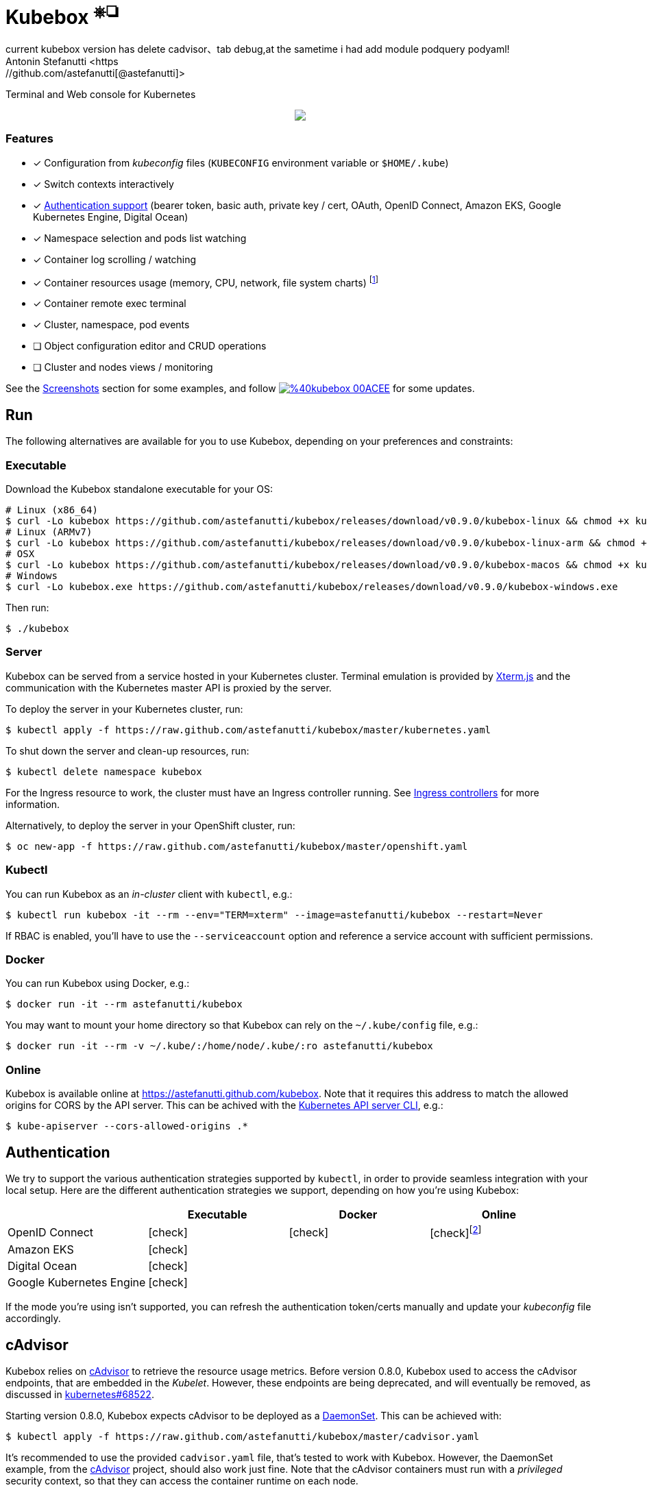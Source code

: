 = Kubebox [small]#^⎈❏^#
current kubebox version has delete cadvisor、tab debug,at the sametime i had add module podquery podyaml!
Antonin Stefanutti <https://github.com/astefanutti[@astefanutti]>
// Meta
:description: Terminal and Web console for Kubernetes
// Settings
:idprefix:
:idseparator: -
:experimental:
// Aliases
ifdef::env-github[]
:note-caption: :information_source:
:icon-check: :heavy_check_mark:
:icon-edit: :pencil2:
endif::[]
ifndef::env-github[]
:icons: font
:icon-check: icon:check[]
:icon-edit: icon:pencil[fw]
endif::[]
// URIs
:uri-kubebox-download: https://github.com/astefanutti/kubebox/releases/download/v0.9.0
:uri-kubebox-twitter: https://twitter.com/kubebox
:uri-kube-apiserver: https://kubernetes.io/docs/admin/kube-apiserver/
:uri-ingress-controllers: https://kubernetes.io/docs/concepts/services-networking/ingress/#ingress-controllers
:uri-service-account: https://kubernetes.io/docs/tasks/configure-pod-container/configure-service-account/
:uri-xterm-js: https://github.com/xtermjs/xterm.js
:uri-cadvisor: https://github.com/google/cadvisor

{description}

// image::./docs/kubebox.png[kubebox, align="center"]
++++
<p align="center">
  <a href="https://astefanutti.github.io/kubebox/kubebox.png">
    <img align="center" src="https://astefanutti.github.io/kubebox/kubebox.png">
  </a>
</p>
++++

=== Features

* [x] Configuration from _kubeconfig_ files (`KUBECONFIG` environment variable or `$HOME/.kube`)
* [x] Switch contexts interactively
* [x] <<authentication,Authentication support>> (bearer token, basic auth, private key / cert, OAuth, OpenID Connect, Amazon EKS, Google Kubernetes Engine, Digital Ocean)
* [x] Namespace selection and pods list watching
* [x] Container log scrolling / watching
* [x] Container resources usage (memory, CPU, network, file system charts) footnote:[Requires {uri-cadvisor}[cAdvisor] to be deployed as a DaemonSet. See the <<cAdvisor>> section for more details.]
* [x] Container remote exec terminal
* [x] Cluster, namespace, pod events
* [ ] Object configuration editor and CRUD operations
* [ ] Cluster and nodes views / monitoring

See the <<Screenshots>> section for some examples, and follow image:https://img.shields.io/badge/%40kubebox-00ACEE.svg?&logo=twitter&colorA=555&logoColor=fff[link={uri-kubebox-twitter}] for some updates.

== Run

The following alternatives are available for you to use Kubebox, depending on your preferences and constraints:

=== Executable

Download the Kubebox standalone executable for your OS:

--
[source,shell,subs=attributes+]
# Linux (x86_64)
$ curl -Lo kubebox {uri-kubebox-download}/kubebox-linux && chmod +x kubebox
# Linux (ARMv7)
$ curl -Lo kubebox {uri-kubebox-download}/kubebox-linux-arm && chmod +x kubebox
# OSX
$ curl -Lo kubebox {uri-kubebox-download}/kubebox-macos && chmod +x kubebox
# Windows
$ curl -Lo kubebox.exe {uri-kubebox-download}/kubebox-windows.exe
--

Then run:
```sh
$ ./kubebox
```

=== Server

Kubebox can be served from a service hosted in your Kubernetes cluster.
Terminal emulation is provided by {uri-xterm-js}[Xterm.js] and the communication with the Kubernetes master API is proxied by the server.

To deploy the server in your Kubernetes cluster, run:

```sh
$ kubectl apply -f https://raw.github.com/astefanutti/kubebox/master/kubernetes.yaml
```

To shut down the server and clean-up resources, run:
```sh
$ kubectl delete namespace kubebox
```

For the Ingress resource to work, the cluster must have an Ingress controller running.
See {uri-ingress-controllers}[Ingress controllers] for more information.

Alternatively, to deploy the server in your OpenShift cluster, run:

```sh
$ oc new-app -f https://raw.github.com/astefanutti/kubebox/master/openshift.yaml
```

=== Kubectl

You can run Kubebox as an _in-cluster_ client with `kubectl`, e.g.:

```sh
$ kubectl run kubebox -it --rm --env="TERM=xterm" --image=astefanutti/kubebox --restart=Never
```

If RBAC is enabled, you'll have to use the `--serviceaccount` option and reference a service account with sufficient permissions.

=== Docker

You can run Kubebox using Docker, e.g.:

```sh
$ docker run -it --rm astefanutti/kubebox
```

You may want to mount your home directory so that Kubebox can rely on the `~/.kube/config` file, e.g.:

```sh
$ docker run -it --rm -v ~/.kube/:/home/node/.kube/:ro astefanutti/kubebox
```

=== Online

Kubebox is available online at https://astefanutti.github.com/kubebox.
Note that it requires this address to match the allowed origins for CORS by the API server.
This can be achived with the {uri-kube-apiserver}[Kubernetes API server CLI], e.g.:

```sh
$ kube-apiserver --cors-allowed-origins .*
```

== Authentication

We try to support the various authentication strategies supported by `kubectl`, in order to provide seamless integration with your local setup. Here are the different authentication strategies we support, depending on how you're using Kubebox:

[cols="<,^,^,^",options="header"]
|===
||Executable|Docker|Online

|OpenID Connect
|{icon-check}
|{icon-check}
|{icon-check}footnote:[Custom IDP certificate authority files are not supported in Web versions.]

|Amazon EKS|
{icon-check}
|
|

|Digital Ocean
|{icon-check}
|
|

|Google Kubernetes Engine|
{icon-check}
|
|
|===

If the mode you're using isn't supported, you can refresh the authentication token/certs manually and update your _kubeconfig_ file accordingly.

== cAdvisor

Kubebox relies on {uri-cadvisor}[cAdvisor] to retrieve the resource usage metrics.
Before version 0.8.0, Kubebox used to access the cAdvisor endpoints, that are embedded in the _Kubelet_. However, these endpoints are being deprecated, and will eventually be removed, as discussed in https://github.com/kubernetes/kubernetes/issues/68522[kubernetes#68522].

Starting version 0.8.0, Kubebox expects cAdvisor to be deployed as a https://kubernetes.io/docs/concepts/workloads/controllers/daemonset/[DaemonSet].
This can be achieved with:

```sh
$ kubectl apply -f https://raw.github.com/astefanutti/kubebox/master/cadvisor.yaml
```

It's recommended to use the provided `cadvisor.yaml` file, that's tested to work with Kubebox.
However, the DaemonSet example, from the {uri-cadvisor}[cAdvisor] project, should also work just fine.
Note that the cAdvisor containers must run with a _privileged_ security context, so that they can access the container runtime on each node.

You can change the default `--storage_duration` and `--housekeeping_interval` options, added to the cAdvisor container arguments declared in the `cadvisor.yaml` file, to adjust the duration of the storage moving window (default to `5m0s`), and the sampling period (default to `10s`) respectively.
You may also have to provide the path of your cluster container runtime socket, in case it's not following the usual convention.

== Hotkeys

[cols="1v,2v"]
|===
|Keybinding |Description

2+^.e|General

|kbd:[l], kbd:[Ctrl+l]
|Login

|kbd:[n]
|Change current namespace

|[kbd:[Shift]\+]kbd:[←], kbd:[→] +
[kbd:[Alt]+]kbd:[1], ..., kbd:[9]
|Navigate screens +
(use kbd:[Shift] or kbd:[Alt] inside exec terminal)

|kbd:[Tab], kbd:[Shift+Tab]
|Change focus within the active screen

|kbd:[↑], kbd:[↓]
|Navigate list / form / log

|kbd:[PgUp], kbd:[PgDn]
|Move one page up / down

|kbd:[Enter]
|Select item / submit form

|kbd:[Esc]
|Close modal window / cancel form

|kbd:[Ctrl+z]
|Close current screen

|kbd:[q], kbd:[Ctrl+q]
|Exit footnote:[Not available in Web versions.]

2+^.e|Login

|kbd:[←], kbd:[→]
|Navigate Kube configurations

2+^.e|Pods

|kbd:[Enter]
|Select pod / cycle containers

|kbd:[r]
|Remote shell into container

|kbd:[m]
|Memory usage

|kbd:[c]
|CPU usage

|kbd:[t]
|Network usage

|kbd:[f]
|File system usage

|kbd:[e]
|Pod events

|kbd:[Shift+e]
|Namespace events

|kbd:[Ctrl+e]
|Cluster events

|===

== FAQ

* *_Resources usage metrics are unavailable!_*
+
** Starting version 0.8.0, Kubebox expects {uri-cadvisor}[cAdvisor] to be deployed as a DaemonSet. See the <<cAdvisor>> section for more details;

** The metrics are retrieved from the REST API, of the cAdvisor pod running on the same node as the container for which the metrics are being requested. That REST API is accessed via the API server proxy, which requires proper RBAC permission, e.g.:
+
[source,shell]
----
# Permission to list the cAdvisor pods (selected using the `spec.nodeName` field selector)
$ kubectl auth can-i list pods -n cadvisor
yes
# Permission to proxy the selected cAdvisor pod, to call its REST API
$ kubectl auth can-i get pod --subresource proxy -n cadvisor
yes
----

== Development

```sh
$ git clone https://github.com/astefanutti/kubebox.git
$ cd kubebox
$ npm install
$ node index.js
```

== Screenshots

Cluster events:
++++
<p align="center">
  <a href="https://astefanutti.github.io/kubebox/events.png">
    <img align="center" src="https://astefanutti.github.io/kubebox/events.png">
  </a>
</p>
++++

Shell into a container:
++++
<p align="center">
  <a href="https://astefanutti.github.io/kubebox/exec.png">
    <img align="center" src="https://astefanutti.github.io/kubebox/exec.png">
  </a>
</p>
++++

Terminal theme support:
++++
<p align="center">
  <a href="https://astefanutti.github.io/kubebox/theme.png">
    <img align="center" src="https://astefanutti.github.io/kubebox/theme.png">
  </a>
</p>
++++

Web browser version:
++++
<p align="center">
  <a href="https://astefanutti.github.io/kubebox/web.png">
    <img align="center" src="https://astefanutti.github.io/kubebox/web.png">
  </a>
</p>
++++
